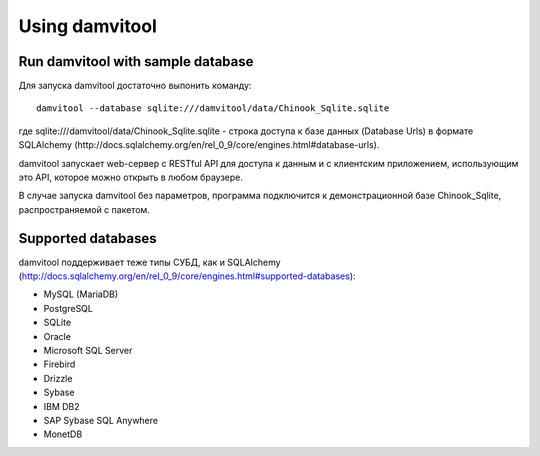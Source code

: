 ===============
Using damvitool
===============

Run damvitool with sample database
----------------------------------

Для запуска damvitool достаточно выпонить команду::

    damvitool --database sqlite:///damvitool/data/Chinook_Sqlite.sqlite

где sqlite:///damvitool/data/Chinook_Sqlite.sqlite - строка доступа к базе данных (Database Urls) в формате SQLAlchemy (http://docs.sqlalchemy.org/en/rel_0_9/core/engines.html#database-urls).

damvitool запускает web-сервер с RESTful API для доступа к данным и с клиентским приложением, использующим это API, которое можно открыть в любом браузере.

В случае запуска damvitool без параметров, программа подключится к демонстрационной базе Chinook_Sqlite, распространяемой с пакетом.

Supported databases
-------------------

damvitool поддерживает теже типы СУБД, как и SQLAlchemy (http://docs.sqlalchemy.org/en/rel_0_9/core/engines.html#supported-databases):

* MySQL (MariaDB)
* PostgreSQL
* SQLite
* Oracle
* Microsoft SQL Server
* Firebird
* Drizzle
* Sybase
* IBM DB2
* SAP Sybase SQL Anywhere
* MonetDB
